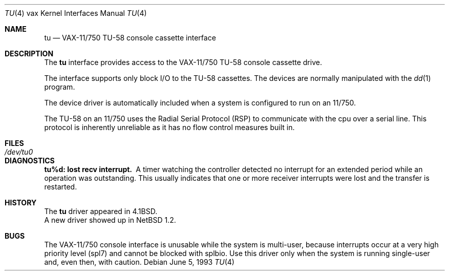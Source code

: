 .\"	$NetBSD: tu.4,v 1.15 2009/04/11 21:54:03 joerg Exp $
.\"
.\" Copyright (c) 1980, 1991, 1993
.\"	The Regents of the University of California.  All rights reserved.
.\"
.\" Redistribution and use in source and binary forms, with or without
.\" modification, are permitted provided that the following conditions
.\" are met:
.\" 1. Redistributions of source code must retain the above copyright
.\"    notice, this list of conditions and the following disclaimer.
.\" 2. Redistributions in binary form must reproduce the above copyright
.\"    notice, this list of conditions and the following disclaimer in the
.\"    documentation and/or other materials provided with the distribution.
.\" 3. Neither the name of the University nor the names of its contributors
.\"    may be used to endorse or promote products derived from this software
.\"    without specific prior written permission.
.\"
.\" THIS SOFTWARE IS PROVIDED BY THE REGENTS AND CONTRIBUTORS ``AS IS'' AND
.\" ANY EXPRESS OR IMPLIED WARRANTIES, INCLUDING, BUT NOT LIMITED TO, THE
.\" IMPLIED WARRANTIES OF MERCHANTABILITY AND FITNESS FOR A PARTICULAR PURPOSE
.\" ARE DISCLAIMED.  IN NO EVENT SHALL THE REGENTS OR CONTRIBUTORS BE LIABLE
.\" FOR ANY DIRECT, INDIRECT, INCIDENTAL, SPECIAL, EXEMPLARY, OR CONSEQUENTIAL
.\" DAMAGES (INCLUDING, BUT NOT LIMITED TO, PROCUREMENT OF SUBSTITUTE GOODS
.\" OR SERVICES; LOSS OF USE, DATA, OR PROFITS; OR BUSINESS INTERRUPTION)
.\" HOWEVER CAUSED AND ON ANY THEORY OF LIABILITY, WHETHER IN CONTRACT, STRICT
.\" LIABILITY, OR TORT (INCLUDING NEGLIGENCE OR OTHERWISE) ARISING IN ANY WAY
.\" OUT OF THE USE OF THIS SOFTWARE, EVEN IF ADVISED OF THE POSSIBILITY OF
.\" SUCH DAMAGE.
.\"
.\"     from: @(#)tu.4	8.1 (Berkeley) 6/5/93
.\"
.Dd June 5, 1993
.Dt TU 4 vax
.Os
.Sh NAME
.Nm tu
.Nd
.Tn VAX-11/750
.Tn TU-58
console cassette interface
.Sh DESCRIPTION
The
.Nm tu
interface provides access to the
.Tn VAX-11/750
.Tn TU-58
console cassette drive.
.Pp
The interface supports only block
.Tn I/O
to the
.Tn TU-58
cassettes.
The devices are normally manipulated with the
.Xr dd 1
program.
.Pp
The device driver is automatically included when a
system is configured to run on an 11/750.
.Pp
The
.Tn TU-58
on an 11/750 uses the Radial Serial Protocol
.Pq Tn RSP
to communicate with the cpu over a serial line.
This protocol is inherently unreliable as it has no flow
control measures built in.
.Sh FILES
.Bl -tag -width /dev/tu0xx -compact
.It Pa /dev/tu0
.El
.Sh DIAGNOSTICS
.Bl -diag
.It tu%d: lost recv interrupt.
A timer watching the controller detected no interrupt for
an extended period while an operation was outstanding.
This usually indicates that one or more receiver interrupts
were lost and the transfer is restarted.
.El
.Sh HISTORY
The
.Nm
driver appeared in
.Bx 4.1 .
.br
A new driver showed up in
.Nx 1.2 .
.Sh BUGS
The
.Tn VAX-11/750
console interface is unusable
while the system is multi-user, because interrupts
occur at a very high priority level (spl7) and cannot be blocked with splbio.
Use this driver only when the system is running single-user and,
even then, with caution.
